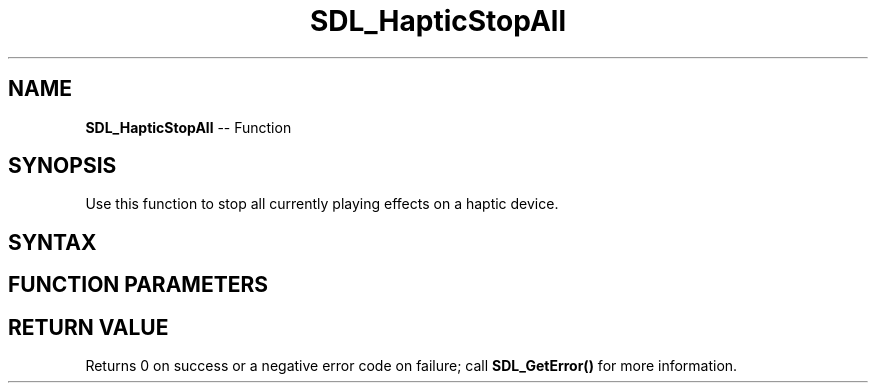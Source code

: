 .TH SDL_HapticStopAll 3 "2018.10.07" "https://github.com/haxpor/sdl2-manpage" "SDL2"
.SH NAME
\fBSDL_HapticStopAll\fR -- Function

.SH SYNOPSIS
Use this function to stop all currently playing effects on a haptic device.

.SH SYNTAX
.TS
tab(:) allbox;
a.
T{
.nf
int SDL_HapticStopAll(SDL_Haptic* haptic)
.fi
T}
.TE

.SH FUNCTION PARAMETERS
.TS
tab(:) allbox;
ab l.
haptic:T{
the \fBSDL_Haptic\fR device to stop
T}
.TE

.SH RETURN VALUE
Returns 0 on success or a negative error code on failure; call \fBSDL_GetError()\fR for more information.
